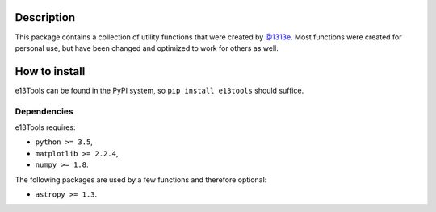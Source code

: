 |PyPI| |Python| |Travis| |AppVeyor| |ReadTheDocs| |Coverage|

Description
===========
This package contains a collection of utility functions that were created by `@1313e`_.
Most functions were created for personal use, but have been changed and optimized to work for others as well.

.. _@1313e: https://github.com/1313e

How to install
==============
e13Tools can be found in the PyPI system, so ``pip install e13tools`` should suffice.

Dependencies
------------
e13Tools requires:

- ``python >= 3.5``,
- ``matplotlib >= 2.2.4``,
- ``numpy >= 1.8``.

The following packages are used by a few functions and therefore optional:

- ``astropy >= 1.3``.

.. |PyPI| image:: https://img.shields.io/pypi/v/e13Tools.svg?logo=pypi&logoColor=white&label=PyPI
   :target: https://pypi.python.org/pypi/e13Tools
   :alt: PyPI - Latest Release
.. |Python| image:: https://img.shields.io/pypi/pyversions/e13Tools.svg?logo=python&logoColor=white&label=Python
   :target: https://pypi.python.org/pypi/e13Tools
   :alt: PyPI - Python Versions
.. |Travis| image:: https://img.shields.io/travis/com/1313e/e13Tools/master.svg?logo=travis%20ci&logoColor=white&label=Travis%20CI
   :target: https://travis-ci.com/1313e/e13Tools
   :alt: Travis CI - Build Status
.. |AppVeyor| image:: https://img.shields.io/appveyor/ci/1313e/e13Tools/master.svg?logo=appveyor&logoColor=white&label=AppVeyor
   :target: https://ci.appveyor.com/project/1313e/e13Tools
   :alt: AppVeyor - Build Status
.. |ReadTheDocs| image:: https://img.shields.io/readthedocs/e13tools/latest.svg?logo=read%20the%20docs&logoColor=white&label=Docs
    :target: https://e13tools.readthedocs.io/en/latest
    :alt: ReadTheDocs - Build Status
.. |Coverage| image:: https://img.shields.io/codecov/c/github/1313e/e13Tools/master.svg?logo=codecov&logoColor=white&label=Coverage
    :target: https://codecov.io/gh/1313e/e13Tools/branches/master
    :alt: CodeCov - Coverage Status
